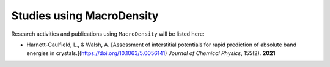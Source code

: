 Studies using MacroDensity
===============================

Research activities and publications using ``MacroDensity`` will be listed here:

- Harnett-Caulfield, L., & Walsh, A. [Assessment of interstitial potentials for rapid prediction of absolute band energies in crystals.](https://doi.org/10.1063/5.0056141) *Journal of Chemical Physics*, 155(2). **2021**


.. _Assessment of interstitial potentials for rapid prediction of absolute band energies in crystals.: https://doi.org/10.1063/5.0056141